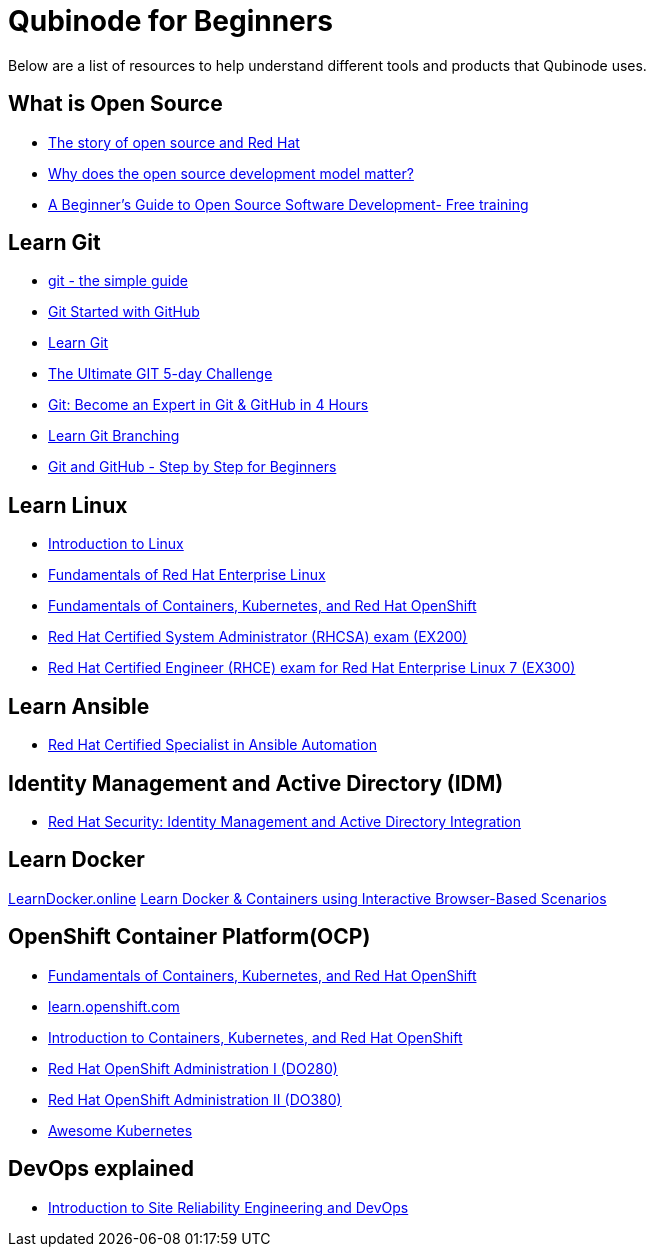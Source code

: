 = Qubinode for Beginners
Below are a list of resources to help understand different tools and products that Qubinode uses.

== What is Open Source
* link:https://www.redhat.com/en/about/videos/default-open-story-open-source-and-red-hat[The story of open source and Red Hat]
* link:https://www.redhat.com/en/about/videos/why-does-open-source-development-model-matter[Why does the open source development model matter?]
* link:https://training.linuxfoundation.org/resources/free-courses/beginner-guide-to-oss-development/[A Beginner’s Guide to Open Source Software Development- Free training]

== Learn Git
* link:http://up1.github.io/git-guide/index.html[git - the simple guide]
* link:https://www.udemy.com/course/git-started-with-github/?LSNPUBID=JVFxdTr9V80&ranEAID=JVFxdTr9V80&ranMID=39197&ranSiteID=JVFxdTr9V80-.bZFecwMwT1Q7sID5_zvnw[Git Started with GitHub]
* link:https://www.codecademy.com/learn/learn-git[Learn Git]
* link:https://www.udemy.com/course/the-ultimate-git-5-day-challenge/?LSNPUBID=JVFxdTr9V80&ranEAID=JVFxdTr9V80&ranMID=39197&ranSiteID=JVFxdTr9V80-TNDYYjklBd_4OJ.xrTYC0w[The Ultimate GIT 5-day Challenge]
* link:https://www.udemy.com/course/git-expert-4-hours/?LSNPUBID=JVFxdTr9V80&ranEAID=JVFxdTr9V80&ranMID=39197&ranSiteID=JVFxdTr9V80-PMFh_pACYptdCuqEXKOn2Q[Git: Become an Expert in Git & GitHub in 4 Hours]
* link:https://learngitbranching.js.org/[Learn Git Branching]
* link:https://www.udemy.com/course/git-and-github-step-by-step-for-beginners/?LSNPUBID=JVFxdTr9V80&ranEAID=JVFxdTr9V80&ranMID=39197&ranSiteID=JVFxdTr9V80-Yag1VYn0DmU_zN2oAsj4QQ[Git and GitHub - Step by Step for Beginners]

== Learn Linux
* link:https://training.linuxfoundation.org/resources/free-courses/introduction-to-linux/[Introduction to Linux]
* link:https://www.edx.org/course/fundamentals-of-red-hat-enterprise-linux[Fundamentals of Red Hat Enterprise Linux]
* link:https://www.edx.org/course/fundamentals-of-containers-kubernetes-and-red-hat[Fundamentals of Containers, Kubernetes, and Red Hat OpenShift]
* link:https://www.redhat.com/en/services/training/ex200-red-hat-certified-system-administrator-rhcsa-exam[Red Hat Certified System Administrator (RHCSA) exam (EX200)]
* link:https://www.redhat.com/en/services/training/ex300-red-hat-certified-engineer-rhce-exam-red-hat-enterprise-linux-7[Red Hat Certified Engineer (RHCE) exam for Red Hat Enterprise Linux 7 (EX300)]

== Learn Ansible
* link:https://www.redhat.com/en/services/certification/rhcs-ansible-automation[Red Hat Certified Specialist in Ansible Automation]

== Identity Management and Active Directory (IDM)
* link:https://www.redhat.com/en/services/training/rh362-red-hat-security-identity-management-and-active-directory-integration[Red Hat Security: Identity Management and Active Directory Integration]

== Learn Docker
link:https://learndocker.online/[LearnDocker.online]
link:https://www.katacoda.com/courses/docker[Learn Docker & Containers using Interactive Browser-Based Scenarios]

== OpenShift Container Platform(OCP)
* link:https://www.edx.org/course/fundamentals-of-containers-kubernetes-and-red-hat[Fundamentals of Containers, Kubernetes, and Red Hat OpenShift]
* link:https://learn.openshift.com/[learn.openshift.com]
* link:https://www.redhat.com/en/services/training/do180-introduction-containers-kubernetes-red-hat-openshift[Introduction to Containers, Kubernetes, and Red Hat OpenShift]
* link:https://www.redhat.com/en/services/training/do280-red-hat-openshift-administration-i[Red Hat OpenShift Administration I (DO280)]
* link:https://www.redhat.com/en/services/training/do380-red-hat-openshift-administration-ii-high-availability[Red Hat OpenShift Administration II (DO380)]
* link:https://awesome-kubernetes.readthedocs.io/openshift/[Awesome Kubernetes]

== DevOps explained
* link:https://training.linuxfoundation.org/resources/free-courses/introduction-to-site-reliability-engineering-and-devops/[Introduction to Site Reliability Engineering and DevOps]
